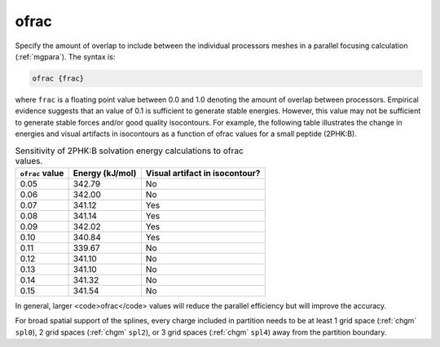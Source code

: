.. _ofrac:

ofrac
=====

Specify the amount of overlap to include between the individual processors meshes in a parallel focusing calculation (:ref:`mgpara`).
The syntax is:

.. code-block:: bash

   ofrac {frac}

where ``frac`` is a floating point value between 0.0 and 1.0 denoting the amount of overlap between processors.
Empirical evidence suggests that an value of 0.1 is sufficient to generate stable energies.
However, this value may not be sufficient to generate stable forces and/or good quality isocontours.
For example, the following table illustrates the change in energies and visual artifacts in isocontours as a function of ofrac values for a small peptide (2PHK:B).

.. list-table:: Sensitivity of 2PHK:B solvation energy calculations to ofrac values.
   :widths: auto
   :header-rows: 1

   * - ``ofrac`` value
     - Energy (kJ/mol)
     - Visual artifact in isocontour?
   * - 0.05
     - 342.79
     - No
   * - 0.06
     - 342.00
     - No
   * - 0.07
     - 341.12
     - Yes
   * - 0.08
     - 341.14
     - Yes
   * - 0.09
     - 342.02
     - Yes
   * - 0.10
     - 340.84
     - Yes
   * - 0.11
     - 339.67
     - No
   * - 0.12
     - 341.10
     - No
   * - 0.13
     - 341.10
     - No
   * - 0.14
     - 341.32
     - No
   * - 0.15
     - 341.54
     - No

In general, larger <code>ofrac</code> values will reduce the parallel efficiency but will improve the accuracy.

For broad spatial support of the splines, every charge included in partition needs to be at least 1 grid space (:ref:`chgm` ``spl0``), 2 grid spaces (:ref:`chgm` ``spl2``), or 3 grid spaces (:ref:`chgm` ``spl4``) away from the partition boundary.

